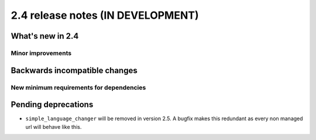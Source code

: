 ##################################
2.4 release notes (IN DEVELOPMENT)
##################################

*****************
What's new in 2.4
*****************

..
    New feature
    ===========

..
    Feature description

Minor improvements
==================

.. * Some minor improvement.


******************************
Backwards incompatible changes
******************************

New minimum requirements for dependencies
=========================================

.. * ``package`` must now be at version X.Y


********************
Pending deprecations
********************

* ``simple_language_changer`` will be removed in version 2.5. A bugfix makes
  this redundant as every non managed url will behave like this.
